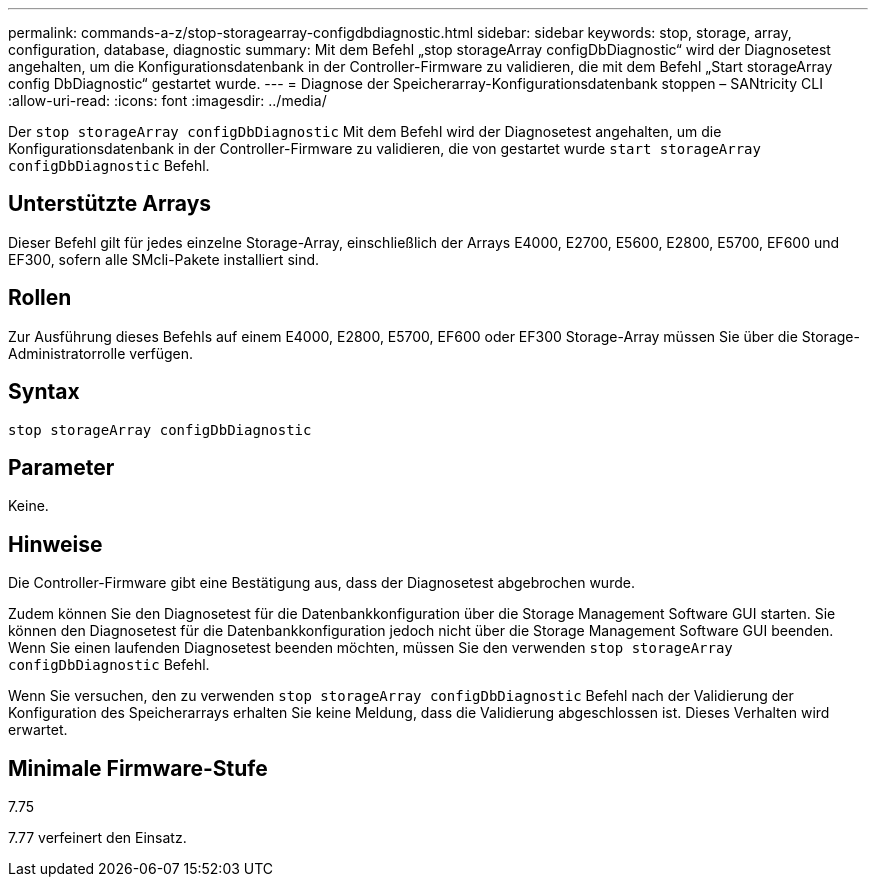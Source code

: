 ---
permalink: commands-a-z/stop-storagearray-configdbdiagnostic.html 
sidebar: sidebar 
keywords: stop, storage, array, configuration, database, diagnostic 
summary: Mit dem Befehl „stop storageArray configDbDiagnostic“ wird der Diagnosetest angehalten, um die Konfigurationsdatenbank in der Controller-Firmware zu validieren, die mit dem Befehl „Start storageArray config DbDiagnostic“ gestartet wurde. 
---
= Diagnose der Speicherarray-Konfigurationsdatenbank stoppen – SANtricity CLI
:allow-uri-read: 
:icons: font
:imagesdir: ../media/


[role="lead"]
Der `stop storageArray configDbDiagnostic` Mit dem Befehl wird der Diagnosetest angehalten, um die Konfigurationsdatenbank in der Controller-Firmware zu validieren, die von gestartet wurde `start storageArray configDbDiagnostic` Befehl.



== Unterstützte Arrays

Dieser Befehl gilt für jedes einzelne Storage-Array, einschließlich der Arrays E4000, E2700, E5600, E2800, E5700, EF600 und EF300, sofern alle SMcli-Pakete installiert sind.



== Rollen

Zur Ausführung dieses Befehls auf einem E4000, E2800, E5700, EF600 oder EF300 Storage-Array müssen Sie über die Storage-Administratorrolle verfügen.



== Syntax

[source, cli]
----
stop storageArray configDbDiagnostic
----


== Parameter

Keine.



== Hinweise

Die Controller-Firmware gibt eine Bestätigung aus, dass der Diagnosetest abgebrochen wurde.

Zudem können Sie den Diagnosetest für die Datenbankkonfiguration über die Storage Management Software GUI starten. Sie können den Diagnosetest für die Datenbankkonfiguration jedoch nicht über die Storage Management Software GUI beenden. Wenn Sie einen laufenden Diagnosetest beenden möchten, müssen Sie den verwenden `stop storageArray configDbDiagnostic` Befehl.

Wenn Sie versuchen, den zu verwenden `stop storageArray configDbDiagnostic` Befehl nach der Validierung der Konfiguration des Speicherarrays erhalten Sie keine Meldung, dass die Validierung abgeschlossen ist. Dieses Verhalten wird erwartet.



== Minimale Firmware-Stufe

7.75

7.77 verfeinert den Einsatz.
